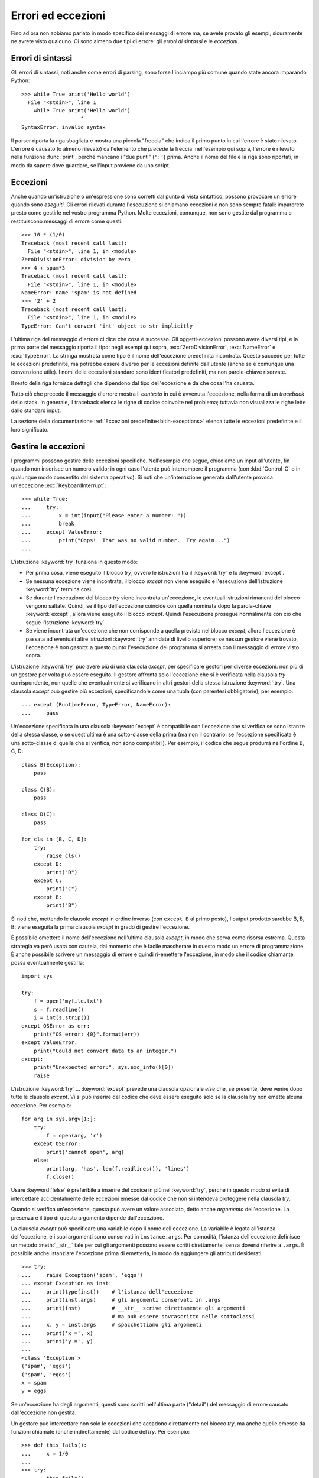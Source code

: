 .. _tut-errors:

*******************
Errori ed eccezioni
*******************

Fino ad ora non abbiamo parlato in modo specifico dei messaggi di errore ma, se avete provato gli esempi, sicuramente ne avrete visto qualcuno. Ci sono almeno due tipi di errore: gli *errori di sintassi* e le *eccezioni*. 

.. _tut-syntaxerrors:

Errori di sintassi
==================

Gli errori di sintassi, noti anche come errori di parsing, sono forse l'inciampo più comune quando state ancora imparando Python::

   >>> while True print('Hello world')
     File "<stdin>", line 1
       while True print('Hello world')
                      ^
   SyntaxError: invalid syntax

Il parser riporta la riga sbagliata e mostra una piccola "freccia" che indica il primo punto in cui l'errore è stato rilevato. L'errore è causato (o almeno rilevato) dall'elemento che *precede* la freccia: nell'esempio qui sopra, l'errore è rilevato nella funzione :func:`print`, perché mancano i "due punti" (``':'``) prima. Anche il nome del file e la riga sono riportati, in modo da sapere dove guardare, se l'input proviene da uno script. 

.. _tut-exceptions:

Eccezioni
=========

Anche quando un'istruzione o un'espressione sono corretti dal punto di vista sintattico, possono provocare un errore quando sono *eseguiti*. Gli errori rilevati durante l'esecuzione si chiamano eccezioni e non sono sempre fatali: imparerete presto come gestirle nel vostro programma Python. Molte eccezioni, comunque, non sono gestite dal programma e restituiscono messaggi di errore come questi::

   >>> 10 * (1/0)
   Traceback (most recent call last):
     File "<stdin>", line 1, in <module>
   ZeroDivisionError: division by zero
   >>> 4 + spam*3
   Traceback (most recent call last):
     File "<stdin>", line 1, in <module>
   NameError: name 'spam' is not defined
   >>> '2' + 2
   Traceback (most recent call last):
     File "<stdin>", line 1, in <module>
   TypeError: Can't convert 'int' object to str implicitly

L'ultima riga del messaggio d'errore ci dice che cosa è successo. Gli oggetti-eccezioni possono avere diversi tipi, e la prima parte del messaggio riporta il tipo: negli esempi qui sopra, :exc:`ZeroDivisionError`, :exc:`NameError` e :exc:`TypeError`. La stringa mostrata come tipo è il nome dell'eccezione predefinita incontrata. Questo succede per tutte le eccezioni predefinite, ma potrebbe essere diverso per le eccezioni definite dall'utente (anche se è comunque una convenzione utile). I nomi delle eccezioni standard sono identificatori predefiniti, ma non parole-chiave riservate. 

Il resto della riga fornisce dettagli che dipendono dal tipo dell'eccezione e da che cosa l'ha causata. 

Tutto ciò che precede il messaggio d'errore mostra il *contesto* in cui è avvenuta l'eccezione, nella forma di un *traceback* dello stack. In generale, il traceback elenca le righe di codice coinvolte nel problema; tuttavia non visualizza le righe lette dallo standard input. 

La sezione della documentazione :ref:`Eccezioni predefinite<bltin-exceptions>` elenca tutte le eccezioni predefinite e il loro significato.

.. _tut-handling:

Gestire le eccezioni
====================

I programmi possono gestire delle eccezioni specifiche. Nell'esempio che segue, chiediamo un input all'utente, fin quando non inserisce un numero valido; in ogni caso l'utente può interrompere il programma (con :kbd:`Control-C` o in qualunque modo consentito dal sistema operativo). Si noti che un'interruzione generata dall'utente provoca un'eccezione :exc:`KeyboardInterrupt`::

   >>> while True:
   ...     try:
   ...         x = int(input("Please enter a number: "))
   ...         break
   ...     except ValueError:
   ...         print("Oops!  That was no valid number.  Try again...")
   ...

L'istruzione :keyword:`try` funziona in questo modo:

* Per prima cosa, viene eseguito il blocco *try*, ovvero le istruzioni tra il :keyword:`try` e lo :keyword:`except`.

* Se nessuna eccezione viene incontrata, il blocco *except* non viene eseguito e l'esecuzione dell'istruzione :keyword:`try` termina così.

* Se durante l'esecuzione del blocco *try* viene incontrata un'eccezione, le eventuali istruzioni rimanenti del blocco vengono saltate. Quindi, se il tipo dell'eccezione coincide con quella nominata dopo la parola-chiave :keyword:`except`, allora viene eseguito il blocco *except*. Quindi l'esecuzione prosegue normalmente con ciò che segue l'istruzione :keyword:`try`.

* Se viene incontrata un'eccezione che non corrisponde a quella prevista nel blocco *except*, allora l'eccezione è passata ad eventuali altre istruzioni :keyword:`try` annidate di livello superiore; se nessun gestore viene trovato, l'eccezione è *non gestita*: a questo punto l'esecuzione del programma si arresta con il messaggio di errore visto sopra. 

L'istruzione :keyword:`try` può avere più di una clausola *except*, per specificare gestori per diverse eccezioni: non più di un gestore per volta può essere eseguito. Il gestore affronta solo l'eccezione che si è verificata nella clausola *try* corrispondente, non quelle che eventualmente si verificano in altri gestori della stessa istruzione :keyword:`!try`. Una clausola *except* può gestire più eccezioni, specificandole come una tupla (con parentesi obbligatorie), per esempio::

   ... except (RuntimeError, TypeError, NameError):
   ...     pass

Un'eccezione specificata in una clausola :keyword:`except` è compatibile con l'eccezione che si verifica se sono istanze della stessa classe, o se quest'ultima è una sotto-classe della prima (ma non il contrario: se l'eccezione specificata è una sotto-classe di quella che si verifica, non sono compatibili). Per esempio, il codice che segue produrrà nell'ordine B, C, D:: 

   class B(Exception):
       pass

   class C(B):
       pass

   class D(C):
       pass

   for cls in [B, C, D]:
       try:
           raise cls()
       except D:
           print("D")
       except C:
           print("C")
       except B:
           print("B")

Si noti che, mettendo le clausole *except* in ordine inverso (con ``except B`` al primo posto), l'output prodotto sarebbe B, B, B: viene eseguita la prima clausola *except* in grado di gestire l'eccezione. 

È possibile omettere il nome dell'eccezione nell'ultima clausola *except*, in modo che serva come risorsa estrema. Questa strategia va però usata con cautela, dal momento che è facile mascherare in questo modo un errore di programmazione. È anche possibile scrivere un messaggio di errore e quindi ri-emettere l'eccezione, in modo che il codice chiamante possa eventualmente gestirla::

   import sys

   try:
       f = open('myfile.txt')
       s = f.readline()
       i = int(s.strip())
   except OSError as err:
       print("OS error: {0}".format(err))
   except ValueError:
       print("Could not convert data to an integer.")
   except:
       print("Unexpected error:", sys.exc_info()[0])
       raise

L'istruzione :keyword:`try` ... :keyword:`except` prevede una clausola opzionale *else* che, se presente, deve venire dopo tutte le clausole *except*. Vi si può inserire del codice che deve essere eseguito solo se la clausola *try* non emette alcuna eccezione. Per esempio:: 

   for arg in sys.argv[1:]:
       try:
           f = open(arg, 'r')
       except OSError:
           print('cannot open', arg)
       else:
           print(arg, 'has', len(f.readlines()), 'lines')
           f.close()

Usare :keyword:`!else` è preferibile a inserire del codice in più nel :keyword:`try`, perché in questo modo si evita di intercettare accidentalmente delle eccezioni emesse dal codice che non si intendeva proteggere nella clausola *try*. 

Quando si verifica un'eccezione, questa può avere un valore associato, detto anche *argomento* dell'eccezione. La presenza e il tipo di questo argomento dipende dall'eccezione. 

La clausola *except* può specificare una variabile dopo il nome dell'eccezione. La variabile è legata all'istanza dell'eccezione, e i suoi argomenti sono conservati in ``instance.args``. Per comodità, l'istanza dell'eccezione definisce un metodo :meth:`__str__` tale per cui gli argomenti possono essere scritti direttamente, senza doversi riferire a ``.args``. È possibile anche istanziare l'eccezione prima di emetterla, in modo da aggiungere gli attributi desiderati::

   >>> try:
   ...     raise Exception('spam', 'eggs')
   ... except Exception as inst:
   ...     print(type(inst))    # l'istanza dell'eccezione
   ...     print(inst.args)     # gli argomenti conservati in .args
   ...     print(inst)          # __str__ scrive direttamente gli argomenti
   ...                          # ma può essere sovrascritto nelle sottoclassi
   ...     x, y = inst.args     # spacchettiamo gli argomenti
   ...     print('x =', x)
   ...     print('y =', y)
   ...
   <class 'Exception'>
   ('spam', 'eggs')
   ('spam', 'eggs')
   x = spam
   y = eggs

Se un'eccezione ha degli argomenti, questi sono scritti nell'ultima parte ("detail") del messaggio di errore causato dall'eccezione non gestita. 

Un gestore può intercettare non solo le eccezioni che accadono direttamente nel blocco *try*, ma anche quelle emesse da funzioni chiamate (anche indirettamente) dal codice del *try*. Per esempio::

   >>> def this_fails():
   ...     x = 1/0
   ...
   >>> try:
   ...     this_fails()
   ... except ZeroDivisionError as err:
   ...     print('Handling run-time error:', err)
   ...
   Handling run-time error: division by zero

.. _tut-raising:

Emettere eccezioni
==================

L'istruzione :keyword:`raise` permette di forzare l'emissione di una specifica eccezione. Per esempio::

   >>> raise NameError('HiThere')
   Traceback (most recent call last):
     File "<stdin>", line 1, in <module>
   NameError: HiThere

L'unico argomento di :keyword:`raise` è il nome dell'eccezione da emettere. Questa deve essere o un'istanza o una classe-eccezione (ovvero, una classe che deriva da :class:`Exception`). Se viene passata una classe, questa sarà implicitamente istanziata chiamando il costruttore senza argomenti::

   raise ValueError  # scorciatoia per 'raise ValueError()'

Se avete bisogno di rilevare soltanto un'eccezione, ma non intendete davvero gestirla, potete usare una forma più semplice di :keyword:`raise` che permette di rilanciare l'eccezione::

   >>> try:
   ...     raise NameError('HiThere')
   ... except NameError:
   ...     print('An exception flew by!')
   ...     raise
   ...
   An exception flew by!
   Traceback (most recent call last):
     File "<stdin>", line 2, in <module>
   NameError: HiThere

.. _tut-exception-chaining:

Concatenamento di eccezioni
===========================

L'istruzione :keyword:`raise` accetta un'opzione :keyword:`from` che consente di concatenare due eccezioni, impostando l'attributo ``__cause__`` dell'eccezione che viene emessa. Per esempio::

    raise RuntimeError from OSError

Questo è utile per trasformare un'eccezione in un'altra. Per esempio::

    >>> def func():
    ...    raise IOError
    ...
    >>> try:
    ...     func()
    ... except IOError as exc:
    ...     raise RuntimeError('Failed to open database') from exc
    ...
    Traceback (most recent call last):
      File "<stdin>", line 2, in <module>
      File "<stdin>", line 2, in func
    OSError
    <BLANKLINE>
    The above exception was the direct cause of the following exception:
    <BLANKLINE>
    Traceback (most recent call last):
      File "<stdin>", line 4, in <module>
    RuntimeError

L'espressione che segue il :keyword:`from` deve essere o un'eccezione, o ``None``. Il concatenamento delle eccezioni avviene automaticamente quando un'eccezione viene emessa da dentro il gestore di un'altra eccezione, o nella clausola :keyword:`finally`. L'idioma ``from None`` disabilita il concatenamento::

    >>> try:
    ...     open('database.sqlite')
    ... except IOError:
    ...     raise RuntimeError from None
    ...
    Traceback (most recent call last):
      File "<stdin>", line 4, in <module>
    RuntimeError

.. _tut-userexceptions:

Eccezioni personalizzate
========================

Un programma può creare le sue eccezioni interne, scrivendo una nuova classe-eccezione (si veda la sezione :ref:`tut-classes` per ulteriori informazioni sulle classi in Python). Le eccezioni dovrebbero tipicamente derivare dalla classe :exc:`Exception`, direttamente o indirettamente.

Le classi delle eccezioni possono fare tutto ciò che farebbe una classe normale, ma di solito si preferisce mantenerle semplici, spesso fornendole solo di qualche attributo che aiuta a capire il problema quando viene intercettato dai gestori dell'eccezione. Quando si scrive un modulo che può incontrare diversi casi di errore, una pratica comune è scrivere una classe-madre per le eccezioni di quel modulo, e delle sotto-classi che descrivono eccezioni specifiche per le diverse condizioni di errore::

   class Error(Exception):
       """Classe-madre per le eccezioni di questo modulo."""
       pass

   class InputError(Error):
       """Eccezione emessa in caso di errore nell'input.

       Attributi:
           expression -- espressione di input che ha generato l'errore
           message -- spiegazione dell'errore
       """

       def __init__(self, expression, message):
           self.expression = expression
           self.message = message

   class TransitionError(Error):
       """Emessa quando un'operazione provoca una transizione di stato
       non permessa.

       Attributi:
           previous -- stato iniziale della transizione
           next -- stato finale che si cercava di ottenere
           message -- motivo per cui la transizione non è ammessa
       """

       def __init__(self, previous, next, message):
           self.previous = previous
           self.next = next
           self.message = message

In genere si fa in modo che le eccezioni personalizzate abbiano nomi che finiscono in "Error", analogamente ai nomi delle eccezioni standard.

Molti moduli della libreria standard definiscono eccezioni proprie, per segnalare errori che possono verificarsi nelle funzioni che contengono. Per altre informazioni sulle classi, si veda la sezione :ref:`tut-classes`.

.. _tut-cleanup:

Definire azioni di chiusura
===========================

L'istruzione :keyword:`try` prevede un'altra clausola opzionale che permette di definire azioni di chiusura e pulizia che devono essere eseguite in qualsiasi circostanza. Per esempio::

   >>> try:
   ...     raise KeyboardInterrupt
   ... finally:
   ...     print('Goodbye, world!')
   ...
   Goodbye, world!
   Traceback (most recent call last):
     File "<stdin>", line 2, in <module>
   KeyboardInterrupt

Se è presente una clausola :keyword:`finally`, questa verrà eseguita come ultima cosa, prima che il keyword:`try` sia completato. Il blocco :keyword:`finally` viene eseguito in ogni caso, indipendentemente dal fatto che il codice nel :keyword:`!try` emetta un'eccezione o no. Approfondiamo nel dettaglio alcuni casi complessi:

* Se si incontra un'eccezione durante l'esecuzione del blocco :keyword:`!try`, l'eccezione potrebbe essere gestita da un blocco :keyword:`except`. Se l'eccezione non è gestita, allora viene rilanciata dopo l'esecuzione del blocco :keyword:`!finally`.

* L'eccezione potrebbe accadere durante l'esecuzione di una clausola :keyword:`!except` o :keyword:`!else`. Anche in questo caso l'eccezione è rilanciata dopo l'esecuzione del blocco :keyword:`!finally`. 

* Se il codice del blocco :keyword:`!try` raggiunge un'istruzione :keyword:`break` :keyword:`continue` o :keyword:`return`, allora la clausola :keyword:`!finally` sarà eseguita immediatamente prima di queste istruzioni. 
  
* Se entrambi i blocchi :keyword:`!try` e :keyword:`!finally` comprendono un'istruzione :keyword:`!return`, allora il valore restituito sarà quello del :keyword:`!finally`, non quello del :keyword:`!try`. 

Per esempio::

   >>> def bool_return():
   ...     try:
   ...         return True
   ...     finally:
   ...         return False
   ...
   >>> bool_return()
   False

Un esempio più complesso::

   >>> def divide(x, y):
   ...     try:
   ...         result = x / y
   ...     except ZeroDivisionError:
   ...         print("divisione per zero!")
   ...     else:
   ...         print("il risultato è", result)
   ...     finally:
   ...         print("eseguo la clausola finally")
   ...
   >>> divide(2, 1)
   il risultato è 2.0
   eseguo la clausola finally
   >>> divide(2, 0)
   divisione per zero!
   eseguo la clausola finally
   >>> divide("2", "1")
   eseguo la clausola finally
   Traceback (most recent call last):
     File "<stdin>", line 1, in <module>
     File "<stdin>", line 3, in divide
   TypeError: unsupported operand type(s) for /: 'str' and 'str'

Come si può vedere, il blocco :keyword:`finally` è eseguito in ogni caso. Il :exc:`TypeError` emesso quando si cerca di dividere due stringhe non è gestito dalla clausola :keyword:`except` e quindi viene rilanciato, una volta che il :keyword:`!finally` è stato eseguito. 

In uno scenario concreto, la clausola :keyword:`finally` è utile per rilasciare le risorse esterne (come una connessione a un file o a un database), indipendentemente dal fatto che l'utilizzo sia andato a buon fine. 

.. _tut-cleanup-with:

Azioni di chiusura predefinite
==============================

Alcuni oggetti definiscono delle operazioni di chiusura e pulizia, quando non sono più necessari, indipendentemente dal fatto che l'utilizzo dell'oggetto sia andato a buon fine oppure no. Si consideri il seguente esempio, che cerca di aprire un file e scriverne il contenuto sullo schermo::

   for line in open("myfile.txt"):
       print(line, end="")

Il problema qui è che lasciamo il file aperto per un tempo indeterminato, dopo che questa parte del codice è stata eseguita. Questo non è grave per un semplice script, ma diventa un problema per le applicazioni più grandi. L'istruzione :keyword:`with` consente di usare oggetti come i file in modo tale da assicurarsi sempre le opportune operazioni di chiusura e pulizia. ::

   with open("myfile.txt") as f:
       for line in f:
           print(line, end="")

Dopo che l'istruzione è stata eseguita, il file *f* viene sempre chiuso, anche nel caso in cui, processandolo, si dovesse incontrare una condizione di errore. Se un oggetto definisce, come i file, delle operazioni di chiusura predefinite, questo viene indicato nella sua documentazione. 
